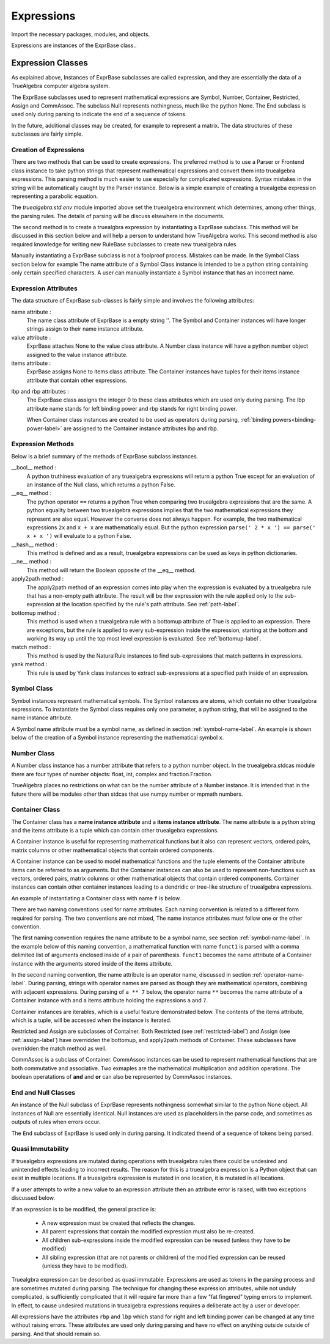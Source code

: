 ===========
Expressions
===========
Import the necessary packages, modules, and objects.

.. ipython::

    In [1]: from truealgebra.core.rules import (
       ...:     Rule, Rules, RulesBU, JustOne, JustOneBU, Substitute,
       ...:     donothing_rule 
       ...: )
       ...: from truealgebra.core.naturalrules import (
       ...:     NaturalRuleBase, NaturalRule, HalfNaturalRule
       ...: )
       ...: from truealgebra.core.expressions import (
       ...:     ExprBase, Symbol, Number, true, false,
       ...:     Container,Restricted, Assign, End, CommAssoc,
       ...: ) 
       ...: from truealgebra.core.expressions import NullSingleton as Null
       ...: from truealgebra.core.settings import settings
       ...: from truealgebra.core import setsettings
       ...: from truealgebra.core.parse import Parse
       ...: from truealgebra.core.unparse import unparse 
       ...: from fractions import Fraction
       ...:
       ...:
       ...: settings.parse = Parse()
       ...: settings.unparse = unparse
       ...: setsettings.set_symbol_operators("and", 75, 75)
       ...: setsettings.set_custom_bp("=", 50, 50) 
       ...: setsettings.set_container_subclass("*", CommAssoc) 
       ...:
       ...: parse = settings.parse


Expressions are instances of the ExprBase class..

Expression Classes
===================
As explained above, Instances of ExprBase subclasses are called expression, and they are essentially the data of a TrueAlgebra computer algebra system.

The ExprBase subclasses used to represent mathematical expressions are Symbol, Number, Container, Restricted, Assign and CommAssoc. The subclass Null represents nothingness, much like the python None. The End subclass is used only during parsing to indicate the end of a sequence of tokens. 

In the future, additional classes may be created, for example to represent a matrix. The data structures of these subclasses are fairly simple. 

Creation of Expressions
-----------------------
There are two methods that can be used to create expressions. The preferred method is to use a Parser or Frontend class instance to take python strings that represent mathematical expressions and convert them into truealgebra expressions. This parsing method is much easier to use especially for complicated expressions. Syntax mistakes in the string will be automatically caught by the Parser instance. Below is a simple example of creating a truealgeba expression representing a parabolic equation.

.. ipython::

   In [1]: truealgebra_expression = parse(' 0 = x**2 + 2*x + 1 ')

The `truealgebra.std.env` module imported above set the truealgebra environment which determines, among other things, the parsing rules. The details of parsing will be discuss elsewhere in the documents.

The second method is to create a truealgbra expression by instantiating a ExprBase subclass. This method will be discussed in this section below and will help a person to understand how TrueAlgebra works. This second method is also required knowledge for writing new RuleBase subclasses to create new truealgebra rules.

Manually instantiating a ExprBase subclass is not a foolproof process. Mistakes can be made. In the Symbol Class section below for example The name attribute of a Symbol Class instance is intended to be a python string containing only certain specified characters. A user can manually instantiate a Symbol instance that has an incorrect name.  

Expression Attributes
---------------------

The data structure of ExprBase sub-classes is fairly simple and involves the following attributes:

name attribute :
    The name class attribute of ExprBase is a empty string ''. The Symbol and Container instances will have longer strings assign to their name instance attribute.

value attribute :
    ExprBase attaches None to the value class attribute. A Number class instance will have a python number object assigned to the value instance attribute.

items attribute :
    ExprBase assigns None to items class attribute. The Container instances have tuples for their items instance attribute that contain other expressions.

.. _lbp-and-rbp-attributes-label:

lbp and rbp attributes :
    The ExprBase class assigns the integer 0 to these class attributes which are used only during parsing. The lbp attribute name stands for left binding power and rbp stands for right binding power.

    When Container class instances are created to be used as operators during parsing, :ref:`binding powers<binding-power-label>` are assigned to the Container instance attributes lbp and rbp.

Expression Methods
------------------
Below is a brief summary of the methods of ExprBase subclass instances.

__bool__ method :
    A python truthiness evaluation of any truealgebra expressions will return a python True except for an evaluation of an instance of the Null class, which returns a python False.

__eq__ method :
    The python operator ``==`` returns a python True when comparing two truealgebra expressions that are the same. A python equality between two truealgebra expressions implies that the two mathematical expressions they represent are also equal. However the converse does not always happen. For example, the two mathematical expressions ``2x``  and ``x + x`` are mathematically equal. But the python expression ``parse(' 2 * x ') == parse(' x + x ')`` will evaluate to a python False.

__hash__ method :
    This method is defined and as a result, truealgebra expressions can be used as keys in python dictionaries.

__ne__ method :
   This method will return the Boolean opposite of the __eq__  method.

apply2path method :
    The apply2path method of an expression comes into play when the expression is evaluated by a truealgebra rule that has a non-empty path attribute.  The result will be thw expression with the rule applied only to the sub-expression at the location specified by the rule's path attribute. See :ref:`path-label`.

bottomup method :
   This method is used when a truealgebra rule with a bottomup attribute of True is applied to an expression. There are exceptions, but the rule is applied to every sub-expression inside the expression, starting at the bottom and working its way up until the top most level expression is evaluated. See :ref:`bottomup-label`.

match method :
   This method is used by the NaturalRule instances to find sub-expressions that match patterns in expressions.

yank method :
    This rule is used by Yank class instances to extract sub-expressions at a specified path inside of an expression. 


.. _symbol-class-label:

Symbol Class
------------
Symbol instances represent mathematical symbols. The Symbol instances are atoms, which contain no other truealgebra expressions. To instantiate the Symbol class requires only one parameter, a python string, that will be assigned to the name instance attribute.

A Symbol name attribute must be a symbol name, as defined in section :ref:`symbol-name-label`.  An example is shown below of the creation of a Symbol instance representing the mathematical symbol ``x``.

.. ipython::

   In [1]: ex1_1 = Symbol("x")
      ...: print('ex1_1.name=  ' + str(ex1_1.name))


Number Class
------------
A Number class instance has a number attribute that refers to a python number object. In the truealgebra.stdcas module there are four types of number objects: float, int, complex and fraction.Fraction. 

.. ipython::

   In [1]: ex1_2 = Number(3.75)
      ...: ex1_3 = Number(17)
      ...: ex1_4 = Number(Fraction(1, 3))
      ...: ex1_5 = Number(2j)
      ...: print('float ex1_2=  ' + str(ex1_2))
      ...: print('integer ex1_3=  ' + str(ex1_3))
      ...: print('fraction ex1_4=  ' + str(ex1_4))
      ...: print('complex ex1_5=  ' + str(ex1_5))

TrueAlgebra places no restrictions on what can be the number attribute of a Number instance. It is intended that in the future there will be modules other than stdcas that use numpy number or mpmath numbers.

Container Class
---------------
The Container class has a **name instance attribute** and a **items instance attribute**. The name attribute is a python string and the items attribute is a tuple which can contain other truealgebra expressions.

A Container instance is useful for representing mathematical functions but it also can represent vectors, ordered pairs, matrix columns or other mathematical objects that contain ordered components. 

A Container instance can be used to model mathematical functions and the tuple elements of the Container attribute items can be referred to as arguments. But the Container instances can also be used to represent non-functions such as vectors, ordered pairs, matrix columns or other mathematical objects that contain ordered components. Container instances can contain other container instances leading to a dendridic or tree-like structure of truealgebra expressions.

An example of instantiating a Container class with name ``f`` is below.

.. ipython::

   In [1]: ex1_6 = Container(name= 'f', items=(ex1_3, ex1_1))
      ...: print('ex1_6=  ' + str(ex1_6))

There are two naming conventions used for name attributes. Each naming convention is related to a different form required for parsing. The two conventions are not mixed, The name instance attributes must follow one or the other convention.

.. _container-name-1-label:

The first naming convention requires the name attribute to be a symbol name, see  section :ref:`symbol-name-label`. In the example below of this naming convention, a mathematical function with name ``funct1`` is parsed with a comma delimited list of arguments enclosed inside of a pair of parenthesis. ``funct1`` becomes the name attribute of a Container instance with the arguments stored inside of the items attribute.

.. ipython::

   In [1]: ex1_7 = parse(' funct1(74, a, bi(3.4) , c0) ')
      ...: print('ex1_7=  ' + str(ex1_7))

.. _container-name-2-label:

In the second naming convention, the name attribute is an operator name, discussed in section :ref:`operator-name-label`. During parsing, strings with operator names are parsed as though they are mathematical operators, combining with adjacent expressions. During parsing of ``a ** 7`` below,  the operator name ``**`` becomes the name attribute of a Container instance with and a items attribute holding the expressions ``a`` and ``7``. 

.. ipython::

   In [1]: ex1_8 = parse(' a ** 7 ') 
      ...: print('ex1_8=  ' + str(ex1_8))

Container instances are iterables, which is a useful feature demonstrated below. The contents of the items attribute, which is a tuple, will be accessed when the instance is iterated.  

.. ipython::

   In [1]: ex1_9 = parse(' func(1, 3, 4.2, x, h(5.4)) ')
      ...: for e in ex1_9:
      ...:     print(e)

Restricted and Assign are subclasses of Container. Both Restricted (see :ref:`restricted-label`) and Assign (see :ref:`assign-label`) have overridden the bottomup, and apply2path methods of Container. These subclasses have overridden the match method as well.

CommAssoc is a subclass of Container. CommAssoc instances can be used to represent mathematical functions that are both commutative and associative. Two exmaples are the mathematical multiplication and addition operations. The boolean operatations of **and** and **or** can also be represented by CommAssoc instances.

End and Null Classes
--------------------
An instance of the Null subclass of ExprBase represents nothingness somewhat similar to the python None object. All instances of Null are essentially identical. Null instances are used as placeholders in the parse code, and sometimes as outputs of rules when errors occur.

.. ipython::

   In [1]: null = Null()
      ...: print('null=  ' + repr(null))

The ``End`` subclass of ExprBase is used only in during parsing. It indicated theend of a sequence of tokens being parsed.

Quasi Immutability
------------------
If truealgebra expressions are mutated during operations with truealgebra rules there could be undesired and unintended effects leading to incorrect results. The reason for this is a truealgebra expression is a Python object that can exist in multiple locations. If a truealgebra expression is mutated in one location, it is mutated in all locations.

If a user attempts to write a new value to an expression attribute then an attribute error is raised, with two exceptions discussed below.

If an expression is to be modified, the general practice is\:

    * A new expression must be created that reflects the changes.

    * All parent expressions that contain the modified expression must also be re-created.

    * All children sub-expressions inside the modified expression can be reused (unless they have to be modified)

    * All sibling expression (that are not parents or children) of the modified expression can be reused (unless they have to be modified).

Truealgbra expression can be described as quasi immutable. Expressions are used as tokens in the parsing process and are sometimes mutated during parsing. The technique for changing these expression attributes, while not unduly complicated, is sufficiently complicated that it will require far more than a few "fat fingered" typing errors to implement. In effect, to cause undesired mutations in truealgebra expressions requires a deliberate act by a user or developer.

All expressions have the attributes ``rbp`` and ``lbp`` which stand for
right and left binding power can be changed at any time without raising errors.
These attributes are used only during parsing and have no effect on anything
outside outside of parsing. And that should remain so.

